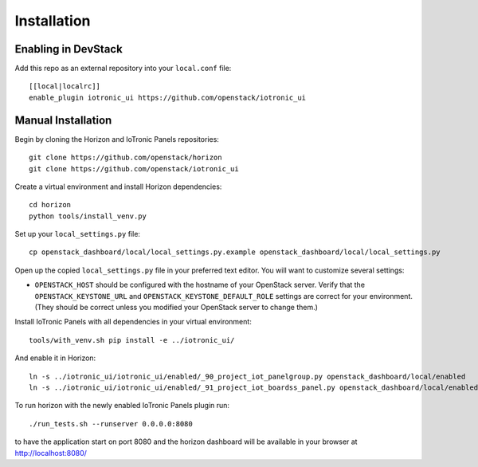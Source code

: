 ============
Installation
============

Enabling in DevStack
--------------------

Add this repo as an external repository into your ``local.conf`` file::

    [[local|localrc]]
    enable_plugin iotronic_ui https://github.com/openstack/iotronic_ui

Manual Installation
-------------------

Begin by cloning the Horizon and IoTronic Panels repositories::

    git clone https://github.com/openstack/horizon
    git clone https://github.com/openstack/iotronic_ui

Create a virtual environment and install Horizon dependencies::

    cd horizon
    python tools/install_venv.py

Set up your ``local_settings.py`` file::

    cp openstack_dashboard/local/local_settings.py.example openstack_dashboard/local/local_settings.py

Open up the copied ``local_settings.py`` file in your preferred text
editor. You will want to customize several settings:

-  ``OPENSTACK_HOST`` should be configured with the hostname of your
   OpenStack server. Verify that the ``OPENSTACK_KEYSTONE_URL`` and
   ``OPENSTACK_KEYSTONE_DEFAULT_ROLE`` settings are correct for your
   environment. (They should be correct unless you modified your
   OpenStack server to change them.)

Install IoTronic Panels with all dependencies in your virtual environment::

    tools/with_venv.sh pip install -e ../iotronic_ui/

And enable it in Horizon::

    ln -s ../iotronic_ui/iotronic_ui/enabled/_90_project_iot_panelgroup.py openstack_dashboard/local/enabled
    ln -s ../iotronic_ui/iotronic_ui/enabled/_91_project_iot_boardss_panel.py openstack_dashboard/local/enabled

To run horizon with the newly enabled IoTronic Panels plugin run::

    ./run_tests.sh --runserver 0.0.0.0:8080

to have the application start on port 8080 and the horizon dashboard will be
available in your browser at http://localhost:8080/
